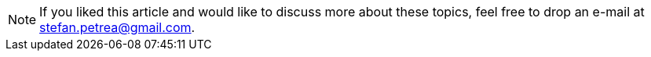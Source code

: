 
[NOTE]
If you liked this article and would like to discuss more about these topics,
feel free to drop an e-mail at mailto:stefan.petrea@gmail.com[stefan.petrea@gmail.com].
